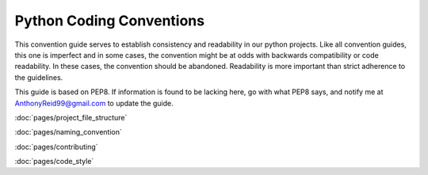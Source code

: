 .. CodingConvention documentation master file, created by
   sphinx-quickstart on Wed May 21 21:31:34 2014.
   You can adapt this file completely to your liking, but it should at least
   contain the root `toctree` directive.






Python Coding Conventions
============================================

This convention guide serves to establish consistency and readability in our python projects. Like all convention guides, this one is imperfect and in some cases, the convention might be at odds with backwards compatibility or code readability. In these cases, the convention should be abandoned. Readability is more important than strict adherence to the guidelines.

This guide is based on PEP8. If information is found to be lacking here, go with what PEP8 says, and notify me at AnthonyReid99@gmail.com to update the guide.

:doc:`pages/project_file_structure`

:doc:`pages/naming_convention`

:doc:`pages/contributing`

:doc:`pages/code_style`
